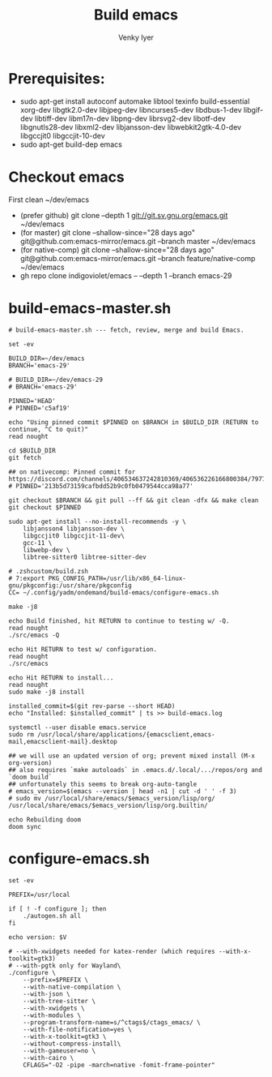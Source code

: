 :DOC-CONFIG:
#+property: header-args :mkdirp yes :comments both
#+startup: fold
#+title: Build emacs
#+author: Venky Iyer
#+email: indigoviolet@gmail.com
:END:



* Prerequisites:

- sudo apt-get install autoconf automake libtool texinfo build-essential xorg-dev libgtk2.0-dev libjpeg-dev libncurses5-dev libdbus-1-dev libgif-dev libtiff-dev libm17n-dev libpng-dev librsvg2-dev libotf-dev libgnutls28-dev libxml2-dev libjansson-dev libwebkit2gtk-4.0-dev libgccjit0 libgccjit-10-dev
- sudo apt-get build-dep emacs


* Checkout emacs

First clean ~/dev/emacs

- (prefer github) git clone --depth 1 git://git.sv.gnu.org/emacs.git ~/dev/emacs
- (for master) git clone --shallow-since="28 days ago" git@github.com:emacs-mirror/emacs.git --branch master ~/dev/emacs
- (for native-comp) git clone --shallow-since="28 days ago" git@github.com:emacs-mirror/emacs.git --branch feature/native-comp ~/dev/emacs
- gh repo clone indigoviolet/emacs -- --depth 1 --branch emacs-29

* build-emacs-master.sh

#+BEGIN_SRC shell :tangle build-emacs-master.sh##c.personal,e.sh :shebang "#!/bin/zsh"
# build-emacs-master.sh --- fetch, review, merge and build Emacs.

set -ev

BUILD_DIR=~/dev/emacs
BRANCH='emacs-29'

# BUILD_DIR=~/dev/emacs-29
# BRANCH='emacs-29'

PINNED='HEAD'
# PINNED='c5af19'

echo "Using pinned commit $PINNED on $BRANCH in $BUILD_DIR (RETURN to continue, ^C to quit)"
read nought

cd $BUILD_DIR
git fetch

## on nativecomp: Pinned commit for https://discord.com/channels/406534637242810369/406536226166800384/797785171767197716
# PINNED='213b5d73159cafbdd52b9c0fb0479544cca98a77'

git checkout $BRANCH && git pull --ff && git clean -dfx && make clean
git checkout $PINNED

sudo apt-get install --no-install-recommends -y \
    libjansson4 libjansson-dev \
    libgccjit0 libgccjit-11-dev\
    gcc-11 \
    libwebp-dev \
    libtree-sitter0 libtree-sitter-dev

# .zshcustom/build.zsh
# 7:export PKG_CONFIG_PATH=/usr/lib/x86_64-linux-gnu/pkgconfig:/usr/share/pkgconfig
CC= ~/.config/yadm/ondemand/build-emacs/configure-emacs.sh

make -j8

echo Build finished, hit RETURN to continue to testing w/ -Q.
read nought
./src/emacs -Q

echo Hit RETURN to test w/ configuration.
read nought
./src/emacs

echo Hit RETURN to install...
read nought
sudo make -j8 install

installed_commit=$(git rev-parse --short HEAD)
echo "Installed: $installed_commit" | ts >> build-emacs.log

systemctl --user disable emacs.service
sudo rm /usr/local/share/applications/{emacsclient,emacs-mail,emacsclient-mail}.desktop

## we will use an updated version of org; prevent mixed install (M-x org-version)
## also requires `make autoloads` in .emacs.d/.local/.../repos/org and `doom build`
## unfortunately this seems to break org-auto-tangle
# emacs_version=$(emacs --version | head -n1 | cut -d ' ' -f 3)
# sudo mv /usr/local/share/emacs/$emacs_version/lisp/org/ /usr/local/share/emacs/$emacs_version/lisp/org.builtin/

echo Rebuilding doom
doom sync
#+END_SRC

* configure-emacs.sh

#+BEGIN_SRC shell :tangle configure-emacs.sh##c.personal,e.sh :shebang "#!/bin/sh"
set -ev

PREFIX=/usr/local

if [ ! -f configure ]; then
    ./autogen.sh all
fi

echo version: $V

# --with-xwidgets needed for katex-render (which requires --with-x-toolkit=gtk3)
# --with-pgtk only for Wayland\
./configure \
    --prefix=$PREFIX \
    --with-native-compilation \
    --with-json \
    --with-tree-sitter \
    --with-xwidgets \
    --with-modules \
    --program-transform-name=s/^ctags$/ctags_emacs/ \
    --with-file-notification=yes \
    --with-x-toolkit=gtk3 \
    --without-compress-install\
    --with-gameuser=no \
    --with-cairo \
    CFLAGS="-O2 -pipe -march=native -fomit-frame-pointer"
#+END_SRC
